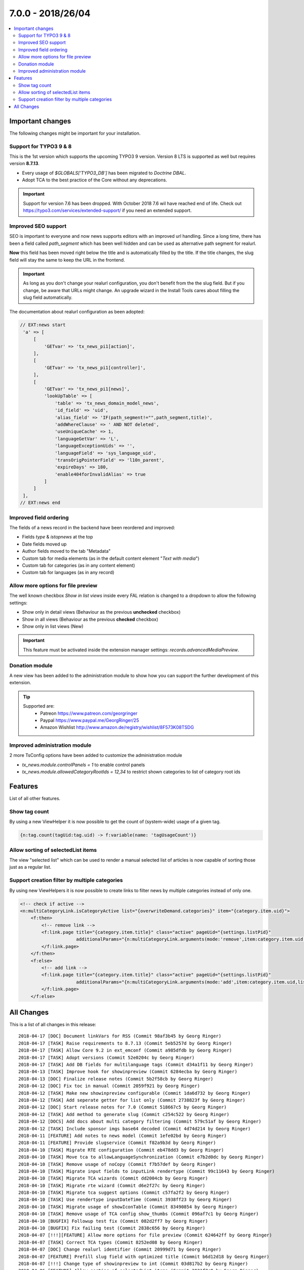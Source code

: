 7.0.0 - 2018/26/04
==================

.. contents::
        :local:
        :depth: 3


Important changes
-----------------

The following changes might be important for your installation.

Support for TYPO3 9 & 8
^^^^^^^^^^^^^^^^^^^^^^^
This is the 1st version which supports the upcoming TYPO3 9 version. Version 8 LTS is supported as well but requires version **8.7.13**.

- Every usage of `$GLOBALS['TYPO3_DB']` has been migrated to *Doctrine DBAL*.
- Adopt TCA to the best practice of the Core without any deprecations.

.. Important::

        Support for version 7.6 has been dropped. With October 2018 7.6 wil have reached end of life. Check out https://typo3.com/services/extended-support/ if you need an extended support.

Improved SEO support
^^^^^^^^^^^^^^^^^^^^
SEO is important to everyone and now news supports editors with an improved url handling.
Since a long time, there has been a field called `path_segment` which has been well hidden and can be used as alternative path segment for realurl.

**Now** this field has been moved right below the title and is automatically filled by the title. If the title changes, the slug field will stay the same to keep the URL in the frontend.

.. image:: /Images/HistoricScreenshots/Changelog/7-0-0/slug-field.png
   :border: 0
   :align: left
   :name: Slug field

.. Important::

    As long as you don't change your realurl configuration, you don't benefit from the the slug field.
    But if you change, be aware that URLs might change. An upgrade wizard in the Install Tools cares about filling the slug field automatically.


The documentation about realurl configuration as been adopted:


.. code-block:: php

   // EXT:news start
    'a' => [
        [
            'GETvar' => 'tx_news_pi1[action]',
        ],
        [
            'GETvar' => 'tx_news_pi1[controller]',
        ],
        [
            'GETvar' => 'tx_news_pi1[news]',
            'lookUpTable' => [
                'table' => 'tx_news_domain_model_news',
                'id_field' => 'uid',
                'alias_field' => 'IF(path_segment!="",path_segment,title)',
                'addWhereClause' => ' AND NOT deleted',
                'useUniqueCache' => 1,
                'languageGetVar' => 'L',
                'languageExceptionUids' => '',
                'languageField' => 'sys_language_uid',
                'transOrigPointerField' => 'l10n_parent',
                'expireDays' => 180,
                'enable404forInvalidAlias' => true
            ]
        ]
    ],
   // EXT:news end


Improved field ordering
^^^^^^^^^^^^^^^^^^^^^^^

The fields of a news record in the backend have been reordered and improved:

- Fields `type` & `istopnews` at the top
- Date fields moved up
- Author fields moved to the tab "Metadata"
- Custom tab for media elements (as in the default content element "*Text with media*")
- Custom tab for categories (as in any content element)
- Custom tab for languages (as in any record)

Allow more options for file preview
^^^^^^^^^^^^^^^^^^^^^^^^^^^^^^^^^^^

The well known checkbox `Show in list views` inside every FAL relation is changed to a dropdown to allow the following settings:

- Show only in detail views (Behaviour as the previous **unchecked** checkbox)
- Show in all views (Behaviour as the previous **checked** checkbox)
- Show only in list views (New)

.. Important::

    This feature must be activated inside the extension manager settings: `records.advancedMediaPreview`.

.. image:: /Images/HistoricScreenshots/Changelog/7-0-0/filereference-select.png
   :border: 0
   :align: left
   :name: Improved sysfile reference select

Donation module
^^^^^^^^^^^^^^^
A new view has been added to the administration module to show how you can support the further development of this extension.

.. image:: /Images/HistoricScreenshots/Changelog/7-0-0/donation-module.png
   :border: 0
   :align: left
   :name: Donation module

.. tip::

    Supported are:
        - Patreon https://www.patreon.com/georgringer
        - Paypal https://www.paypal.me/GeorgRinger/25
        - Amazon Wishlist http://www.amazon.de/registry/wishlist/8F573K08TSDG

Improved administration module
^^^^^^^^^^^^^^^^^^^^^^^^^^^^^^
2 more TsConfig options have been added to customize the administration module

- `tx_news.module.controlPanels = 1` to enable control panels
- `tx_news.module.allowedCategoryRootIds = 12,34` to restrict shown categories to list of category root ids


Features
--------
List of all other features.

Show tag count
^^^^^^^^^^^^^^

By using a new ViewHelper it is now possible to get the count of (system-wide) usage of a given tag.

.. code-block:: html

    {n:tag.count(tagUid:tag.uid) -> f:variable(name: 'tagUsageCount')}

Allow sorting of selectedList items
^^^^^^^^^^^^^^^^^^^^^^^^^^^^^^^^^^^
The view "selected list" which can be used to render a manual selected list of articles is now capable of sorting those just as a regular list.

Support creation filter by multiple categories
^^^^^^^^^^^^^^^^^^^^^^^^^^^^^^^^^^^^^^^^^^^^^^
By using new ViewHelpers it is now possible to create links to filter news by multiple categories instead of only one.

.. code-block:: html

    <!-- check if active -->
    <n:multiCategoryLink.isCategoryActive list="{overwriteDemand.categories}" item="{category.item.uid}">
        <f:then>
            <!-- remove link -->
            <f:link.page title="{category.item.title}" class="active" pageUid="{settings.listPid}"
                         additionalParams="{n:multiCategoryLink.arguments(mode:'remove',item:category.item.uid,list:overwriteDemand.categories)}">dazu
            </f:link.page>
        </f:then>
        <f:else>
            <!-- add link -->
            <f:link.page title="{category.item.title}" class="active" pageUid="{settings.listPid}"
                         additionalParams="{n:multiCategoryLink.arguments(mode:'add',item:category.item.uid,list:overwriteDemand.categories)}">dazu
            </f:link.page>
        </f:else>

All Changes
-----------
This is a list of all changes in this release: ::

        2018-04-17 [DOC] Document linkVars for RSS (Commit 98af3b45 by Georg Ringer)
        2018-04-17 [TASK] Raise requirements to 8.7.13 (Commit 5eb5257d by Georg Ringer)
        2018-04-17 [TASK] Allow Core 9.2 in ext_emconf (Commit a985dfdb by Georg Ringer)
        2018-04-17 [TASK] Adopt versions (Commit 52e0204c by Georg Ringer)
        2018-04-17 [TASK] Add DB fields for multilanguage tags (Commit d34a1f11 by Georg Ringer)
        2018-04-13 [TASK] Improve hook for showinpreview (Commit 6284ecba by Georg Ringer)
        2018-04-13 [DOC] Finalize release notes (Commit 5b2f58cb by Georg Ringer)
        2018-04-12 [DOC] Fix toc in manual (Commit 2059f921 by Georg Ringer)
        2018-04-12 [TASK] Make new showinpreview configurable (Commit 1da6d732 by Georg Ringer)
        2018-04-12 [TASK] Add seperate getter for list only (Commit 2738823f by Georg Ringer)
        2018-04-12 [DOC] Start release notes for 7.0 (Commit 518667c5 by Georg Ringer)
        2018-04-12 [TASK] Add method to generate slug (Commit c254c522 by Georg Ringer)
        2018-04-12 [DOCS] Add docs about multi category filtering (Commit 579c51af by Georg Ringer)
        2018-04-12 [TASK] Include sponsor imgs base64 decoded (Commit 4d74d214 by Georg Ringer)
        2018-04-11 [FEATURE] Add notes to news model (Commit 1efe02bd by Georg Ringer)
        2018-04-11 [FEATURE] Provide slugservice (Commit f82a9b3d by Georg Ringer)
        2018-04-10 [TASK] Migrate RTE configuration (Commit eb478dd3 by Georg Ringer)
        2018-04-10 [TASK] Move tca to allowLanguageSynchronization (Commit e7b2d0dc by Georg Ringer)
        2018-04-10 [TASK] Remove usage of noCopy (Commit f7b57def by Georg Ringer)
        2018-04-10 [TASK] Migrate input fields to inputLink rendertype (Commit 99c11643 by Georg Ringer)
        2018-04-10 [TASK] Migrate TCA wizards (Commit dd2004cb by Georg Ringer)
        2018-04-10 [TASK] Migrate rte wizard (Commit d6e2f27c by Georg Ringer)
        2018-04-10 [TASK] Migrate tca suggest options (Commit c57fa2f2 by Georg Ringer)
        2018-04-10 [TASK] Use rendertype inputDateTime (Commit 3938ff23 by Georg Ringer)
        2018-04-10 [TASK] Migrate usage of showIconTable (Commit 83490854 by Georg Ringer)
        2018-04-10 [TASK] Remove usage of TCA config show_thumbs (Commit 096af7c1 by Georg Ringer)
        2018-04-10 [BUGFIX] Followup test fix (Commit 082d2ff7 by Georg Ringer)
        2018-04-10 [BUGFIX] Fix failing test (Commit 2838c656 by Georg Ringer)
        2018-04-07 [!!!][FEATURE] Allow more options for file preview (Commit 624642ff by Georg Ringer)
        2018-04-07 [TASK] Correct TCA types (Commit 8252ed08 by Georg Ringer)
        2018-04-07 [DOC] Change realurl identifier (Commit 20999d71 by Georg Ringer)
        2018-04-07 [FEATURE] Prefill slug field with optimized title (Commit b6d12d18 by Georg Ringer)
        2018-04-07 [!!!] Change type of showinpreview to int (Commit 03d817b2 by Georg Ringer)
        2018-04-06 [FEATURE] Allow sorting of selectedList items (Commit 3931f7c8 by Georg Ringer)
        2018-04-06 [!!!][FEATURE] Pass settings to the signal slots (Commit 35f4446d by Georg Ringer)
        2018-04-06 [BUGFIX] Autosubmit form if preselects are there (Commit fa16beb2 by Georg Ringer)
        2018-04-05 [BUGFIX] Resolve breaking change in symfony/finder (Commit 8523d344 by Georg Ringer)
        2018-04-05 [BUGFIX] Add render method to condition VHs (Commit cdaf2124 by Georg Ringer)
        2018-04-05 [TASK] Finalize TCA (Commit a3f21123 by Georg Ringer)
        2018-04-04 [TASK] Improve TCA of news (Commit d46db49a by Georg Ringer)
        2018-04-03 [DOC] Fix typo in Readme (Commit 6caedf4b by Georg Ringer)
        2018-03-31 [FEATURE] Show tag counts (Commit f3f37c1b by Georg Ringer)
        2018-03-31 [FEATURE] Add shortcut button to administration module (Commit f1e758ce by Georg Ringer)
        2018-03-30 [BUGFIX] Fix and improve search in FE (Commit 31df8272 by Georg Ringer)
        2018-03-30 [TASK] Drop usage of old DB conneciton (Commit 6ebe5fac by Georg Ringer)
        2018-03-30 [TASK] Finalize gst (Commit d58803f3 by Georg Ringer)
        2018-03-30 [TASK] Migrate last usage of old DB (Commit eb21887b by Georg Ringer)
        2018-03-29 [TASK] Use XS for the sponsors (Commit 00f76f8d by Georg Ringer)
        2018-03-29 [TASK] Add dkd as sponsor (Commit d714a5ec by Georg Ringer)
        2018-03-29 [FEATURE] Make rendering of meta tags configurable (Commit f49f6d3f by Georg Ringer)
        2018-03-29 [!!!][TASK] Add chash to widget uris (Commit 7c0290de by Georg Ringer)
        2018-03-29 [TASK] Revert template changes (Commit 6714dba8 by Georg Ringer)
        2018-03-29 [FEATURE] Support multi category links (Commit 331d7db1 by Georg Ringer)
        2018-03-28 [DOC] Add support stuff to docs (Commit e1745344 by Georg Ringer)
        2018-03-28 Apply fixes from StyleCI (#626) (Commit 6b4de0eb by Georg Ringer)
        2018-03-28 [TASK] Change allowed versions (Commit 493d12b5 by Georg Ringer)
        2018-03-28 [TASK] Finalize donation template (Commit 06831b81 by Georg Ringer)
        2018-03-28 [FEATURE] Make it possible to reduce categories in admin module (Commit e202e23c by Georg Ringer)
        2018-03-28 [TASK] Allow more fields as date field (Commit 7d105a52 by Georg Ringer)
        2018-03-28 [DOC] Cleanup rss docs (Commit a457e04a by Georg Ringer)
        2018-03-28 [FEATURE] Make it possible to show the controlPanels in admin module (Commit 07ba83b2 by Georg Ringer)
        2018-03-28 [TASK] Use API to show overlay field in user settings (#624) (Commit e4bac9d8 by Mathias Brodala)
        2018-03-27 [BUGFIX] Fix backend module for 9 (Commit 10bb0ff0 by Georg Ringer)
        2018-03-27 [TASK] Show donation info in admin module (Commit b0182434 by Georg Ringer)
        2018-03-27 [BUGFIX] Fix token generation in backend module (Commit 790f187c by Georg Ringer)
        2018-03-26 [BUGFIX] Transform datetime value to integer for registered property (Commit 964e92d5 by Georg Ringer)
        2018-03-26 [BUGFIX] Force validation to int for date fields (Commit 15f1126a by Georg Ringer)
        2018-03-26 [TASK] Synchronize dependencies (Commit e98b23e3 by Georg Ringer)
        2018-03-26 Update ext_localconf.php (#411) (Commit 4db822d9 by bobbel78)
        2018-03-25 [BUGFIX] Replace usage of deprecated method create_function() (#617) (Commit 2b3a7426 by Xavier Perseguers)
        2018-03-25 [BUGFIX] Correctly link to Composer in the readme (#618) (Commit 10858a6d by Daniel Ruf)
        2018-03-22 [TASK] Fix usages of template layouts and optgroups (Commit db696abd by Georg Ringer)
        2018-03-22 [FIX] Fixes a small grammar issue. (#615) (Commit 0669b74c by Robert Wildling)
        2018-03-17 [DOC] Updated Contribution section in Readme.md (#610) (Commit 96c494d0 by Torben Hansen)
        2018-03-16 Fix description in flexform comments. (#603) (Commit 190a7641 by Robert Wildling)
        2018-03-16 Remove useless zzz chars (#607) (Commit 8fa60347 by Alexander Grein)
        2018-03-14 [TASK] Switch extension icon (Commit f341e09a by Georg Ringer)
        2018-03-14 [TASK] Module navigation (Commit f797e89c by Georg Ringer)
        2018-03-08 [TASK] Remove not needed VH test (Commit 4f20af71 by Georg Ringer)
        2018-03-08 [DOCS] Fix realurl example in docs (Commit 7c8c699d by Georg Ringer)
        2018-03-08 Merge branch '8+' (Commit 67763e4e by Georg Ringer)
        2018-03-08 [BUGFIX] not generating data-link argument for Ajax Pagination (#599) (#600) (Commit cefa4926 by lsascha)
        2018-03-08 [FEATURE] Donation module (Commit f3fd982d by Georg Ringer)
        2018-03-01 [BUGFIX] Render audio not as image (Commit 1cfc3e69 by Georg Ringer)
        2018-02-28 Apply fixes from StyleCI (#598) (Commit ab924047 by Georg Ringer)
        2018-02-28 Update .travis.yml (Commit 52015833 by Georg Ringer)
        2018-02-27 [BUGFIX] Pass correct content to stdWrap function (#595) (Commit 5223bd43 by Markus Klein)
        2018-02-13 [WIP][TASK] Start working on RecordList changes (Commit 8c4171c6 by Georg Ringer)
        2018-02-13 [TASK] Migrate query in RecordListConstraint (Commit b593c466 by Georg Ringer)
        2018-02-13 [TASK] Bring back version check variable (Commit d95f3e7c by Georg Ringer)
        2018-02-13 [TASK] Replace StringFrontend (Commit 7bc1c609 by Georg Ringer)
        2018-02-13 [TASK] Migrate AccessControlService (Commit 19bc9b11 by Georg Ringer)
        2018-02-13 [TASK] Migrate query of AccessControlService (Commit 831adfd5 by Georg Ringer)
        2018-02-13 [FEATURE] Support settings.opengraph.locale (Commit 3a89b72b by Georg Ringer)
        2018-02-12 Apply fixes from StyleCI (#580) (Commit 50fe51bc by Georg Ringer)
        2018-02-12 [BUGFIX] Set no_cache flag for news not found template (Commit 332e81ee by Georg Ringer)
        2018-02-12 Merge branch 'master' of github.com:georgringer/news into 8+ (Commit e03cf095 by Georg Ringer)
        2018-02-11 [TASK] Remove phpunit dev in compsoer (Commit a9978521 by Georg Ringer)
        2018-02-11 [TASK] Limit travis jobs for 9 (Commit cf6ad537 by Georg Ringer)
        2018-02-11 [BUGFIX] Fix prev next VH (Commit f73707d0 by Georg Ringer)
        2018-02-11 [BUGFIX] Remove return type hint (Commit 8df1116d by Georg Ringer)
        2018-02-11 [TASK] Allow more versions of testing framework (Commit 151a6db1 by Georg Ringer)
        2018-02-11 [TASK] Fix unit tests (Commit 2af853b2 by Georg Ringer)
        2018-02-10 [BUGFIX] Prevent output of ViewHelper xmlns-attributes in rendered code on website (#572) (Commit fe5f32cc by chris)
        2018-02-07 [TASK] Make hook in recordlist ready for 9 (Commit 9cd7c2d9 by Georg Ringer)
        2018-02-07 [TASK] Remove outcommented code (Commit c9ee0e46 by Georg Ringer)
        2018-02-07 [TASK] Use proper xlf path (Commit 4d29855a by Georg Ringer)
        2018-02-07 [TASK] Convert NewsRepository (Commit a11ab27e by Georg Ringer)
        2018-02-07 [TASK] Migrate CategoryService (Commit 4b53a45a by Georg Ringer)
        2018-02-07 [TASK] Convert 1st part of CategoryService (Commit fa6303ce by Georg Ringer)
        2018-02-07 [TASK] Remove unused method (Commit 81ccdc4c by Georg Ringer)
        2018-02-06 [TASK] Migrate NewsRepository (Commit de059447 by Georg Ringer)
        2018-02-06 [TASK] Migrate SimplePrevNext (Commit 1f8ee59e by Georg Ringer)
        2018-02-06 [TASK] Migrate TagEndPoint (Commit 37d98d99 by Georg Ringer)
        2018-02-06 [TASK] Remove unsupported code (Commit 7443ac03 by Georg Ringer)
        2018-02-06 [TASK] Migrate CategoryRepository to doctrine DBAL (Commit 6a5cc346 by Georg Ringer)
        2018-02-06 [TASK] Remove deprecated flexform configs (Commit e8706144 by Georg Ringer)
        2018-02-06 [TASK] Remove checks for older versions in AbstractDemandRepository (Commit 794a6bc2 by Georg Ringer)
        2018-02-06 [TASK] Migrate to doctrine DBAL of first classes (Commit 18aa77fa by Georg Ringer)
        2018-02-06 [TASK] Restrict to version 8+ (Commit 6adeeb57 by Georg Ringer)
        2018-02-06 [DOC] Add administration section (Commit ad094a3d by Georg Ringer)
        2018-02-06 [BUGFIX] Fix PHP error (Commit 54dff25e by Georg Ringer)
        2018-02-06 [FEATURE] Merged constructor for proxy classes (#368) (Commit f877ddb8 by Marc Bastian Heinrichs)
        2018-02-06 [BUGFIX] Fix calculation of numberOfPages (Commit 6fcfcdfb by Georg Ringer)
        2018-02-06 [BUGFIX] Explicit override settings with stdWrap enabled (#361) (Commit 5d7a02a3 by Christian Futterlieb)


This list has been created by using `git log 6.3.0..HEAD --abbrev-commit --pretty='%ad %s (Commit %h by %an)' --date=short`.

